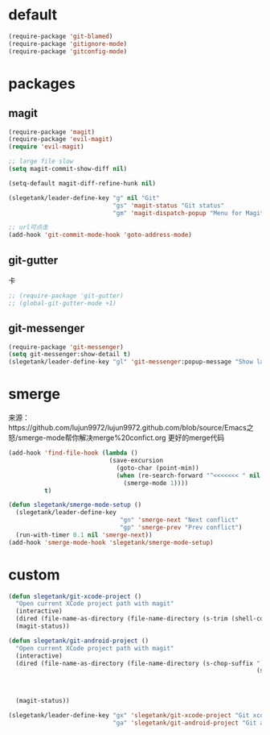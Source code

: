 * default
#+BEGIN_SRC emacs-lisp
  (require-package 'git-blamed)
  (require-package 'gitignore-mode)
  (require-package 'gitconfig-mode)
#+END_SRC

* packages
** magit
#+BEGIN_SRC emacs-lisp
  (require-package 'magit)
  (require-package 'evil-magit)
  (require 'evil-magit)

  ;; large file slow
  (setq magit-commit-show-diff nil)

  (setq-default magit-diff-refine-hunk nil)

  (slegetank/leader-define-key "g" nil "Git"
                               "gs" 'magit-status "Git status"
                               "gm" 'magit-dispatch-popup "Menu for Magit")

  ;; url可点击
  (add-hook 'git-commit-mode-hook 'goto-address-mode)
#+END_SRC
** git-gutter
卡
#+BEGIN_SRC emacs-lisp
  ;; (require-package 'git-gutter)
  ;; (global-git-gutter-mode +1)
#+END_SRC

** git-messenger
#+BEGIN_SRC emacs-lisp
  (require-package 'git-messenger)
  (setq git-messenger:show-detail t)
  (slegetank/leader-define-key "gl" 'git-messenger:popup-message "Show last git commit of this line.")
#+END_SRC

* smerge
来源：https://github.com/lujun9972/lujun9972.github.com/blob/source/Emacs之怒/smerge-mode帮你解决merge%20confict.org
更好的merge代码
#+BEGIN_SRC emacs-lisp
  (add-hook 'find-file-hook (lambda ()
                              (save-excursion
                                (goto-char (point-min))
                                (when (re-search-forward "^<<<<<<< " nil t)
                                  (smerge-mode 1))))
            t)

  (defun slegetank/smerge-mode-setup ()
    (slegetank/leader-define-key
                                 "gn" 'smerge-next "Next conflict"
                                 "gp" 'smerge-prev "Prev conflict")
    (run-with-timer 0.1 nil 'smerge-next))
  (add-hook 'smerge-mode-hook 'slegetank/smerge-mode-setup)
#+END_SRC

* custom
#+BEGIN_SRC emacs-lisp
  (defun slegetank/git-xcode-project ()
    "Open current XCode project path with magit"
    (interactive)
    (dired (file-name-as-directory (file-name-directory (s-trim (shell-command-to-string "osascript -e 'tell application id \"com.apple.dt.Xcode\" to return path of document 1'")))))
    (magit-status))

  (defun slegetank/git-android-project ()
    "Open current XCode project path with magit"
    (interactive)
    (dired (file-name-as-directory (file-name-directory (s-chop-suffix "]"
                                                                       (s-chop-prefix "["
                                                                                      (car (s-match "\\[.*?\\]"
                                                                                                    (s-trim
                                                                                                     (shell-command-to-string "osascript -e 'tell application \"System Events\" to get the {title} of window 1 of process \"Android Studio\"'")))))))))
    (magit-status))

  (slegetank/leader-define-key "gx" 'slegetank/git-xcode-project "Git xcode"
                               "ga" 'slegetank/git-android-project "Git android")
#+END_SRC
